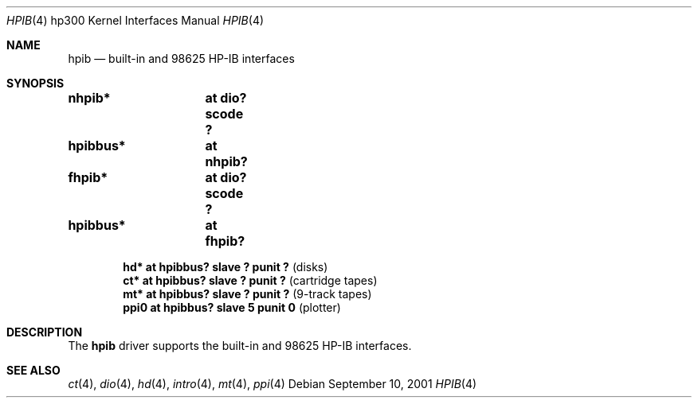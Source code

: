 .\"	$OpenBSD: nhpib.4,v 1.2 2003/05/17 21:31:56 jmc Exp $
.\"     $NetBSD: hpib.4,v 1.2 2002/01/15 01:35:44 wiz Exp $
.\"
.\" Copyright (c) 2001 The NetBSD Foundation, Inc.
.\" All rights reserved.
.\"
.\" This code is derived from software contributed to The NetBSD Foundation
.\" by Gregory McGarry.
.\"
.\" Redistribution and use in source and binary forms, with or without
.\" modification, are permitted provided that the following conditions
.\" are met:
.\" 1. Redistributions of source code must retain the above copyright
.\"    notice, this list of conditions and the following disclaimer.
.\" 2. Redistributions in binary form must reproduce the above copyright
.\"    notice, this list of conditions and the following disclaimer in the
.\"    documentation and/or other materials provided with the distribution.
.\" 3. All advertising materials mentioning features or use of this software
.\"    must display the following acknowledgement:
.\"        This product includes software developed by the NetBSD
.\"        Foundation, Inc. and its contributors.
.\" 4. Neither the name of The NetBSD Foundation nor the names of its
.\"    contributors may be used to endorse or promote products derived
.\"    from this software without specific prior written permission.
.\"
.\" THIS SOFTWARE IS PROVIDED BY THE NETBSD FOUNDATION, INC. AND CONTRIBUTORS
.\" ``AS IS'' AND ANY EXPRESS OR IMPLIED WARRANTIES, INCLUDING, BUT NOT LIMITED
.\" TO, THE IMPLIED WARRANTIES OF MERCHANTABILITY AND FITNESS FOR A PARTICULAR
.\" PURPOSE ARE DISCLAIMED.  IN NO EVENT SHALL THE FOUNDATION OR CONTRIBUTORS
.\" BE LIABLE FOR ANY DIRECT, INDIRECT, INCIDENTAL, SPECIAL, EXEMPLARY, OR
.\" CONSEQUENTIAL DAMAGES (INCLUDING, BUT NOT LIMITED TO, PROCUREMENT OF
.\" SUBSTITUTE GOODS OR SERVICES; LOSS OF USE, DATA, OR PROFITS; OR BUSINESS
.\" INTERRUPTION) HOWEVER CAUSED AND ON ANY THEORY OF LIABILITY, WHETHER IN
.\" CONTRACT, STRICT LIABILITY, OR TORT (INCLUDING NEGLIGENCE OR OTHERWISE)
.\" ARISING IN ANY WAY OUT OF THE USE OF THIS SOFTWARE, EVEN IF ADVISED OF THE
.\" POSSIBILITY OF SUCH DAMAGE.
.\"
.Dd September 10, 2001
.Dt HPIB 4 hp300
.Os
.Sh NAME
.Nm hpib
.Nd built-in and 98625 HP-IB interfaces
.Sh SYNOPSIS
.Cd "nhpib*	at dio? scode ?"
.Cd "hpibbus*	at nhpib?"
.Cd "fhpib*	at dio? scode ?"
.Cd "hpibbus*	at fhpib?"
.Pp
.Cd "hd*  at hpibbus? slave ? punit ?   " Pq "disks"
.Cd "ct*  at hpibbus? slave ? punit ?   " Pq "cartridge tapes"
.Cd "mt*  at hpibbus? slave ? punit ?   " Pq "9-track tapes"
.Cd "ppi0 at hpibbus? slave 5 punit 0   " Pq "plotter"
.Sh DESCRIPTION
The
.Nm
driver supports the built-in and 98625 HP-IB interfaces.
.Sh SEE ALSO
.Xr \&ct 4 ,
.Xr dio 4 ,
.Xr hd 4 ,
.Xr intro 4 ,
.Xr mt 4 ,
.Xr ppi 4
